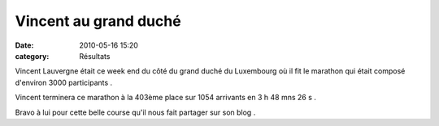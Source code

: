 Vincent au grand duché
======================

:date: 2010-05-16 15:20
:category: Résultats



.. image:: http://assets.acr-dijon.org/vct.jpg

Vincent Lauvergne était ce week end du côté du grand duché du Luxembourg où il fit le marathon qui était composé d'environ 3000 participants .

Vincent terminera ce marathon à la 403ème place sur 1054 arrivants en 3 h 48 mns 26 s .

Bravo à lui pour cette belle course qu'il nous fait partager sur son blog . 
